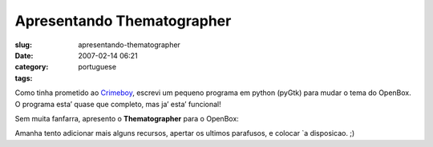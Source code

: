 Apresentando Thematographer
###########################
:slug: apresentando-thematographer
:date: 2007-02-14 06:21
:category:
:tags: portuguese

Como tinha prometido ao `Crimeboy <http://celo.wordpress.com/>`__,
escrevi um pequeno programa em python (pyGtk) para mudar o tema do
OpenBox. O programa esta’ quase que completo, mas ja’ esta’ funcional!

Sem muita fanfarra, apresento o **Thematographer** para o OpenBox:

|thematographer|

Amanha tento adicionar mais alguns recursos, apertar os ultimos
parafusos, e colocar \`a disposicao. ;)

.. |thematographer| image:: http://farm1.static.flickr.com/180/389799016_b1e4740798.jpg
   :target: http://farm1.static.flickr.com/180/389799016_b1e4740798_o.png
